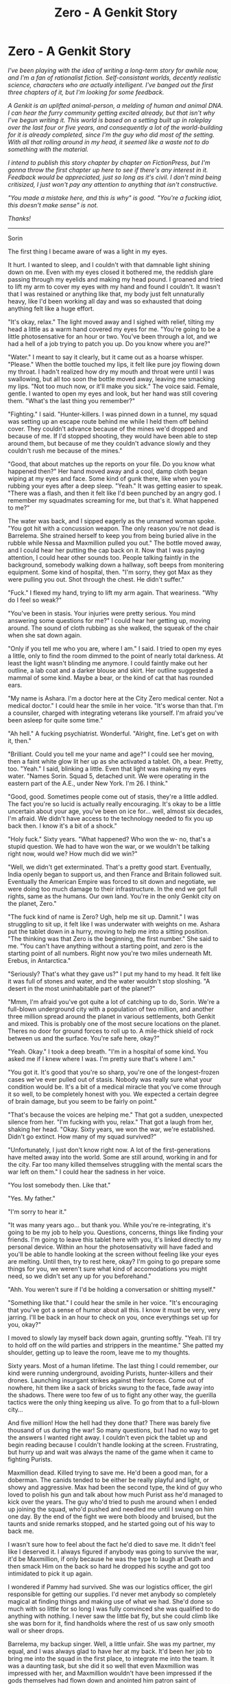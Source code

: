 #+TITLE: Zero - A Genkit Story

* Zero - A Genkit Story
:PROPERTIES:
:Author: Xinago
:Score: 20
:DateUnix: 1517222947.0
:DateShort: 2018-Jan-29
:END:
/I've been playing with the idea of writing a long-term story for awhile now, and I'm a fan of rationalist fiction. Self-consistant worlds, decently realistic science, characters who are actually intelligent. I've banged out the first three chapters of it, but I'm looking for some feedback./

/A Genkit is an uplifted animal-person, a melding of human and animal DNA. I can hear the furry community getting excited already, but that isn't why I've begun writing it. This world is based on a setting built up in roleplay over the last four or five years, and consequently a lot of the world-building for it is already completed, since I'm the guy who did most of the setting. With all that rolling around in my head, it seemed like a waste not to do something with the material./

/I intend to publish this story chapter by chapter on FictionPress, but I'm gonna throw the first chapter up here to see if there's any interest in it. Feedback would be appreciated, just so long as it's civil. I don't mind being critisized, I just won't pay any attention to anything that isn't constructive./

/"You made a mistake here, and this is why" is good./ /"You're a fucking idiot, this doesn't make sense" is not./

/Thanks!/

--------------

Sorin

The first thing I became aware of was a light in my eyes.

It hurt. I wanted to sleep, and I couldn't with that damnable light shining down on me. Even with my eyes closed it bothered me, the reddish glare passing through my eyelids and making my head pound. I groaned and tried to lift my arm to cover my eyes with my hand and found I couldn't. It wasn't that I was restained or anything like that, my body just felt unnaturally heavy, like I'd been working all day and was so exhausted that doing anything felt like a huge effort.

"It's okay, relax." The light moved away and I sighed with relief, tilting my head a little as a warm hand covered my eyes for me. "You're going to be a little photosensative for an hour or two. You've been through a lot, and we had a hell of a job trying to patch you up. Do you know where you are?"

"Water." I meant to say it clearly, but it came out as a hoarse whisper. "Please." When the bottle touched my lips, it felt like pure joy flowing down my throat. I hadn't realized how dry my mouth and throat were until I was swallowing, but all too soon the bottle moved away, leaving me smacking my lips. "Not too much now, or it'll make you sick." The voice said. Female, gentle. I wanted to open my eyes and look, but her hand was still covering them. "What's the last thing you remember?"

"Fighting." I said. "Hunter-killers. I was pinned down in a tunnel, my squad was setting up an escape route behind me while I held them off behind cover. They couldn't advance because of the mines we'd dropped and because of me. If I'd stopped shooting, they would have been able to step around them, but because of me they couldn't advance slowly and they couldn't rush me because of the mines."

"Good, that about matches up the reports on your file. Do you know what happened then?" Her hand moved away and a cool, damp cloth began wiping at my eyes and face. Some kind of gunk there, like when you're rubbing your eyes after a deep sleep. "Yeah." It was getting easier to speak. "There was a flash, and then it felt like I'd been punched by an angry god. I remember my squadmates screaming for me, but that's it. What happened to me?"

The water was back, and I sipped eagerly as the unnamed woman spoke. "You got hit with a concussion weapon. The only reason you're not dead is Barrelema. She strained herself to keep you from being buried alive in the rubble while Nessa and Maxmillion pulled you out." The bottle moved away, and I could hear her putting the cap back on it. Now that I was paying attention, I could hear other sounds too. People talking faintly in the background, somebody walking down a hallway, soft beeps from monitering equipment. Some kind of hospital, then. "I'm sorry, they got Max as they were pulling you out. Shot through the chest. He didn't suffer."

"Fuck." I flexed my hand, trying to lift my arm again. That weariness. "Why do I feel so weak?"

"You've been in stasis. Your injuries were pretty serious. You mind answering some questions for me?" I could hear her getting up, moving around. The sound of cloth rubbing as she walked, the squeak of the chair when she sat down again.

"Only if you tell me who you are, where I am." I said. I tried to open my eyes a little, only to find the room dimmed to the point of nearly total darkness. At least the light wasn't blinding me anymore. I could faintly make out her outline, a lab coat and a darker blouse and skirt. Her outline suggested a mammal of some kind. Maybe a bear, or the kind of cat that has rounded ears.

"My name is Ashara. I'm a doctor here at the City Zero medical center. Not a medical doctor." I could hear the smile in her voice. "It's worse than that. I'm a counsiler, charged with integrating veterans like yourself. I'm afraid you've been asleep for quite some time."

"Ah hell." A fucking psychiatrist. Wonderful. "Alright, fine. Let's get on with it, then."

"Brilliant. Could you tell me your name and age?" I could see her moving, then a faint white glow lit her up as she activated a tablet. Oh, a bear. Pretty, too. "Yeah." I said, blinking a little. Even that light was making my eyes water. "Names Sorin. Squad 5, detached unit. We were operating in the eastern part of the A.E., under New York. I'm 26. I think."

"Good, good. Sometimes people come out of stasis, they're a little addled. The fact you're so lucid is actually really encouraging. It's okay to be a little uncertain about your age, you've been on ice for... well, almost six decades, I'm afraid. We didn't have access to the technology needed to fix you up back then. I know it's a bit of a shock."

"Holy fuck." Sixty years. "What happened? Who won the w- no, that's a stupid question. We had to have won the war, or we wouldn't be talking right now, would we? How much did we win?"

"Well, we didn't get exterminated. That's a pretty good start. Eventually, India openly began to support us, and then France and Britain followed suit. Eventually the American Empire was forced to sit down and negotiate, we were doing too much damage to their infrastructure. In the end we got full rights, same as the humans. Our own land. You're in the only Genkit city on the planet, Zero."

"The fuck kind of name is Zero? Ugh, help me sit up. Damnit." I was struggling to sit up, it felt like I was underwater with weights on me. Ashara put the tablet down in a hurry, moving to help me into a sitting position. "The thinking was that Zero is the beginning, the first number." She said to me. "You can't have anything without a starting point, and zero is the starting point of all numbers. Right now you're two miles underneath Mt. Erebus, in Antarctica."

"Seriously? That's what they gave us?" I put my hand to my head. It felt like it was full of stones and water, and the water wouldn't stop sloshing. "A desert in the most uninhabitable part of the planet?"

"Mmm, I'm afraid you've got quite a lot of catching up to do, Sorin. We're a full-blown underground city with a population of two million, and another three million spread around the planet in various settlements, both Genkit and mixed. This is probably one of the most secure locations on the planet. Theres no door for ground forces to roll up to. A mile-thick shield of rock between us and the surface. You're safe here, okay?"

"Yeah. Okay." I took a deep breath. "I'm in a hospital of some kind. You asked me if I knew where I was. I'm pretty sure that's where I am."

"You got it. It's good that you're so sharp, you're one of the longest-frozen cases we've ever pulled out of stasis. Nobody was really sure what your condition would be. It's a bit of a medical miracle that you've come through it so well, to be completely honest with you. We expected a certain degree of brain damage, but you seem to be fairly on point."

"That's because the voices are helping me." That got a sudden, unexpected silence from her. "I'm fucking with you, relax." That got a laugh from her, shaking her head. "Okay. Sixty years, we won the war, we're established. Didn't go extinct. How many of my squad survived?"

"Unfortunately, I just don't know right now. A lot of the first-generations have melted away into the world. Some are still around, working in and for the city. Far too many killed themselves struggling with the mental scars the war left on them." I could hear the sadness in her voice.

"You lost somebody then. Like that."

"Yes. My father."

"I'm sorry to hear it."

"It was many years ago... but thank you. While you're re-integrating, it's going to be my job to help you. Questions, concerns, things like finding your friends. I'm going to leave this tablet here with you, it's linked directly to my personal device. Within an hour the photosensativity will have faded and you'll be able to handle looking at the screen without feeling like your eyes are melting. Until then, try to rest here, okay? I'm going to go prepare some things for you, we weren't sure what kind of accomodations you might need, so we didn't set any up for you beforehand."

"Ahh. You weren't sure if I'd be holding a conversation or shitting myself."

"Something like that." I could hear the smile in her voice. "It's encouraging that you've got a sense of humor about all this. I know it must be very, very jarring. I'll be back in an hour to check on you, once everythings set up for you, okay?"

I moved to slowly lay myself back down again, grunting softly. "Yeah. I'll try to hold off on the wild parties and strippers in the meantime." She patted my shoulder, getting up to leave the room, leave me to my thoughts.

Sixty years. Most of a human lifetime. The last thing I could remember, our kind were running underground, avoiding Purists, hunter-killers and their drones. Launching insurgant strikes against their forces. Come out of nowhere, hit them like a sack of bricks swung to the face, fade away into the shadows. There were too few of us to fight any other way, the guerilla tactics were the only thing keeping us alive. To go from that to a full-blown city...

And five million! How the hell had they done that? There was barely five thousand of us during the war! So many questions, but I had no way to get the answers I wanted right away. I couldn't even pick the tablet up and begin reading because I couldn't handle looking at the screen. Frustrating, but hurry up and wait was always the name of the game when it came to fighting Purists.

Maxmillion dead. Killed trying to save me. He'd been a good man, for a doberman. The canids tended to be either be really playful and light, or showy and aggressive. Max had been the second type, the kind of guy who loved to polish his gun and talk about how much Purist ass he'd managed to kick over the years. The guy who'd tried to push me around when I ended up joining the squad, who'd pushed and needled me until I swung on him one day. By the end of the fight we were both bloody and bruised, but the taunts and snide remarks stopped, and he started going out of his way to back me.

I wasn't sure how to feel about the fact he'd died to save me. It didn't feel like I deserved it. I always figured if anybody was going to survive the war, it'd be Maxmillion, if only because he was the type to laugh at Death and then smack Him on the back so hard he dropped his scythe and got too intimidated to pick it up again.

I wondered if Pammy had survived. She was our logistics officer, the girl responsible for getting our supplies. I'd never met anybody so completely magical at finding things and making use of what we had. She'd done so much with so little for so long I was fully convinced she was qualified to do anything with nothing. I never saw the little bat fly, but she could climb like she was born for it, find handholds where the rest of us saw only smooth wall or sheer drops.

Barrelema, my backup singer. Well, a little unfair. She was my partner, my equal, and I was always glad to have her at my back. It'd been her job to bring me into the squad in the first place, to integrate me into the team. It was a daunting task, but she did it so well that even Maxmillion was impressed with her, and Maxmillion wouldn't have been impressed if the gods themselves had flown down and anointed him patron saint of whoopass. He would've just shrugged and gone looking for a beer.

Nessa, the most beautiful otter I'd ever seen in my life. Quiet, a little mysterious and aloof. She was always there when you needed someone to be there, unobtrusive but supportive. She was the best swimmer on our team, and doubled both as the squad medic and cook. When you needed patching up, it was Nessa who got you going again. The only time she was ever pushy was when you were her patient, she didn't take any shit from anybody she was trying to treat. Whether you liked it or not she was going to doctor the shit out of you until you were better.

I wasn't sure what to think. This place was alien, it was born of my world, but I didn't belong to it. I felt alone, out of sorts. More than a little lost.

No wonder they assigned a shrink to make sure I didn't lose my shit.

Lacking anything else to do, I sat in the dark and waited for the stasis sickness to pass so I could rejoin the world that had moved on without me.


** It's a good start, though it's a lot of exposition for an introduction. "Show; don't tell" is a common bit of writing advice, and I think it makes sense- you want to want to get the reader identifying with the protagonist and putting themselves in their world as soon as possible, and that's more likely to happen with visceral events than with distant explanations.

I'd recommend trying to convey as much of the background and setting as possible through the character's decisions, and secondarily through their perceptions. So, for example, instead of having a character just describe the size and features of the city, you could have the protagonist insist on visiting some specific location (a choice that could give some insight into their character), and then imply the size and nature of the city through the character's reaction to specific details.

You might also think about setting up some of the backstory as mysteries to keep the reader hooked. For example, instead of just describing a former squad-mate, you might give the character an extreme emotional reaction to something that reminds them of that person, imply that there's an intriguing story behind it, but save the details for later.

On the worldbuilding, I think that the sort of future that would plausibly produce these genkits is going to have to be something a bit out-of-the-box. I wouldn't quite buy a setting where animal-people were created as slaves or super-soldiers- even if genetic engineering did turn out to be a better solution for industry and warfare than more advanced automation and drones, I think the features you'd want would be things like bomb-proof carapaces and the ability to secrete valuable materials, not fur and fangs. I also think that a majority of people in any culture similar to our own would recognize these genkits as people worthy of rights.

If they were created purely as an experiment, I think they'd fit best into a world where extreme experimentation in genetic engineering was pretty common- the sort of world where transgenic animals have replaced a lot of modern technologies, and where there are already a large number of human variants.

Even then, for the genkit population to become large enough to spark a war, I think you'd need something else. Maybe a strange new animistic religion that would see animal people as closer to some spiritual ideal. Maybe a counter-culture of genetic body-modification attracting those suffering from species dysphoria. Or maybe some utopian project envisioning animal-people as better integrating with nature.
:PROPERTIES:
:Author: artifex0
:Score: 7
:DateUnix: 1517247231.0
:DateShort: 2018-Jan-29
:END:

*** The backstory actually answers a fair number of those concerns, but I can't really explain without spoiling things. The bit about 'show don't tell' is good advice though. I've already written out three chapters of the story, but I'll definitely keep that in mind for future chapters!
:PROPERTIES:
:Author: Xinago
:Score: 3
:DateUnix: 1517247415.0
:DateShort: 2018-Jan-29
:END:


*** yeah, [[/u/xinago]], I share these concerns. any society that could create genkits, did so in large enough quantities to be a threat, and then fought a fairly conventional war against them would need a very strange set of parameters that need to be explained.

Why give animals intelligence if machines are more effective at most tasks?

Why pick specific and diverse mammalian breeds rather than engineer hybrids for specific tasks?

How did society come to have that much understanding of genetics, medicine, and the mind and not simply transcend into a higher state civilization? Why hasn't there been a singularity? (all good sci fi needs to answer this last question, IMO)

Why not grant them rights in the first place, once this odd state of affairs is reached?

If you are so callous and imperialistic as to deny rights, why then capitulate when faced with primitive terrorist tactics? if your genetics is so good why not engineer a disease that targets just these modified beings? they should have clear markers.

you can ignore all this in cartoons and video games but if you want a hard sci-fi rational fic you need to address the holes in the world pretty tightly.

edit:

my answers to these questions would likely be that they were created by private entities as exotic pets. The "war" fought was not against the American Empire but private security forces for the corporations that owned and were profiting off them. these organizations would have more limited arsenals and ability to operate freely within US soil. Political pressure both internal and external would be weighed against interests of lobbyists until eventually it was a geopolitical PR problem and the government intervened to grant rights and enforce regulations.
:PROPERTIES:
:Author: wren42
:Score: 3
:DateUnix: 1517265359.0
:DateShort: 2018-Jan-30
:END:

**** u/Xinago:
#+begin_quote
  [[https://www.reddit.com/r/rational/comments/7trikm/zero_a_genkit_story/dtg3jor/]]
#+end_quote
:PROPERTIES:
:Author: Xinago
:Score: 1
:DateUnix: 1517281873.0
:DateShort: 2018-Jan-30
:END:


** I found it intriguing. I'm not a writer myself, so I'm afraid I can't offer any meaningful feedback from a writing perspective, but I would read more.

Do the Genkits have animal bodies and human intelligence, or animal bodies and intelligence on par with that of a human? If the latter, I would find it really interesting if there was some sort of exploration of whether being embodied differently, having a different set of senses would make cognition different without making it lesser, per se.
:PROPERTIES:
:Author: inscrutablescooter
:Score: 2
:DateUnix: 1517236490.0
:DateShort: 2018-Jan-29
:END:

*** Humanoid bodies with mostly animal traits. The setting rose out of a roleplay thing, and the entirety of the world was created to give my players a legitimate reason to play furries, basically. Only what started out as an excuse to allow players to RP quickly grew into its own, organically created world.

Some of them do have sensory changes from your standard human. Canids tend to have amazing senses of smell, felinids have good night vision, that kind of thing. Bats tend to have bad eyesight but great hearing and a few of them have echolocation. The ones who don't tend to end up needing corrective eye surgery later on as they grow up.

The really neat thing is that Genkits don't age. Or rather, they age, but they don't degrade from their aging. The original experiments which spawned their creation were a test to see how far the human genome could be manipulated and edited while still producing a viable, living creature.
:PROPERTIES:
:Author: Xinago
:Score: 3
:DateUnix: 1517239297.0
:DateShort: 2018-Jan-29
:END:

**** u/wren42:
#+begin_quote
  The original experiments which spawned their creation were a test to see how far the human genome could be manipulated and edited while still producing a viable, living creature.
#+end_quote

this isn't sufficient IMO. This is not the approach any serious scientist would take to determine those limits, and they certainly wouldn't create thousands of different but similar types.

The only reasonable explanation for their existence in my mind is cosmetic/entertainment/luxury. Why else would they be made to look like specific animals, except that people demand it be so for aesthetic reasons?

It would make sense if they were basically exotic pets that were made smarter and smarter over subsequent generations, until they were basically companion/pet/slaves with human level intelligence. I could see this happening in a consumer centered future society with low regulation, and there being reason for certain elements or organizations to resist granting them rights (profit, desire for control of their pets.)

one outcome of this line of thinking is that there are likely still societies where they are enslaved (say, if China is anything like it is today)
:PROPERTIES:
:Author: wren42
:Score: 3
:DateUnix: 1517265717.0
:DateShort: 2018-Jan-30
:END:

***** u/Xinago:
#+begin_quote
  this isn't sufficient IMO. This is not the approach any serious scientist would take to determine those limits, and they certainly wouldn't create thousands of different but similar types.
#+end_quote

Animal rights.

Whole thing started out with genetic research being done by private groups trying to perfect human genome editing. The work was stolen by a second group of animal rights extremists who wanted to demonstrate that animals and people aren't any different. Militant vegans, basically, backed by at least one very rich and eccentric 1%'er.

The issue was that they never actually got permission from any major government for that kind of human experimentation, but by that point there was a few thousand Genkits and they'd been smuggled out and spread around the planet to different places to prevent anybody from simply leveling the main research facility and wiping them all out at once. When the UN moved in to shut the whole thing down, the Genkits were deemed to be illegal experiments and the more conservative factions decided they were an affront to the natural order, or against God, or whatever excuse they wanted to come up with to hate on this new species of people. They were never meant to be fluff, or a slave race. They were meant to guilt people into cutting down on widespread animal farming.

By the time /that/ happened most of the first-generation Genkits were old enough to understand what was going on and be pretty pissed off about being denied human rights. They were being rounded up for destruction because they represented a potential threat to anybody who wanted to avoid human genome editing. If they let the whole thing go, it would send the message that any experiments that came out of that kind of illegal research would be allowed to exist even if you broke the law.

#+begin_quote
  if your genetics is so good why not engineer a disease that targets just these modified beings? they should have clear markers.
#+end_quote

Geneva convention specifically prohibits that kind of biological weapons research IIRC

(I keep editing this comment to add on to things, heh. Sorry about that)

The population issue of Zero going from less than 5,000 Genkits to 5 million Genkits is actually a result of continued genetic research by the Genkits themselves after the war. It wasn't just the A.E. they were fighting, but pretty much the entire UAE, Russia, the American Empire, China and a few smaller African countries. All places where religious conservatism is high or where human experimentation is severely taboo. It got to the point where the neutral countries got sick of the whole goddamned mess and started political pressure to set up an armistice and simply grant them their own place, which turned out to be Antarctica mostly because no major country has a serious foothold there. The UN funded the first stages of construction of the city, and they were then able to fund the rest themselves through a combination of hiring themselves out (since Genkits learn very quickly), mining underneath Mt. Erebus and reparations from the war.
:PROPERTIES:
:Author: Xinago
:Score: 2
:DateUnix: 1517281834.0
:DateShort: 2018-Jan-30
:END:

****** Ok, I can buy the private militant vegan motivation. I'm still skeptical of all these governments fighting them, and I feel like having it be private security/mercenary forces is much more believable. First it is very unlikely so many governments would even engage in such an operation, and secondly it's unlikely they'd lose. You can hand wave this if it's essential to the plot to have an Evil Empire, but a late stage capitalist future with corporations running rampant gives a lot of flavor as well while being more plausible as an amoral agent acting to destroy the Genkits for any number of reasons - religious, economic, avoiding a scandal, wanting to capture for their own research, etc. Some combination of a profit motivated corporation that is fanning the flames of religious conservative groups for their own ends seems to make the most sense - you'd have corporate mercs + weird fundie militias all hunting down the Gerkin until the scandal goes public enough to force the government to intervene. You could even have members of the government involved or complicit until it all goes more public; it just seem really unlikely to have a government military led extermination campaign against a few thousand illegal experiment subjects. it takes a really weird mindset to make this happen.
:PROPERTIES:
:Author: wren42
:Score: 2
:DateUnix: 1517324929.0
:DateShort: 2018-Jan-30
:END:

******* Hmm, I can see your point. Though the idea of corporations being in control of government through +bribery+ lobbying does make a lot of sense. I don't really want to just hand-wave things away, that's why I posted about it in this sub. This is basically the first attempt I've made at committing myself to writing a long-term story, I want to get it right.

In my mind, it's mostly about religious nuts and people obsessed with human purity who wanted to wipe them out. There's also some motivation there due to them spreading out across several countries, both immigrating illegally and threatening the status-quo there. Imagine, for instance, if they'd spread to a place like Iran. What might the governments response be? The idea that they'd try to scourge the Genkits from their soil isn't all that wild to me, and if that was taking place in several areas at once I could easily see the Genkits themselves becoming biased against humans in general and developing an Us VS Them mentality. I don't want the Genkits to be the poor, abused victims in this. They're just as capable of being monstrous as human beings. They did fucked up things too, and not all of the hate for them is unfounded.
:PROPERTIES:
:Author: Xinago
:Score: 1
:DateUnix: 1517327221.0
:DateShort: 2018-Jan-30
:END:

******** Oh yeah I could totally see a government like Iran or Saudi Arabia doing it. I guess if other countries have gone full authoritarian religious fundamentalism it could work; I guess the thing is if the us is as ruthless as Iran, they have the firepower to just win. They have to be holding back for some reason
:PROPERTIES:
:Author: wren42
:Score: 2
:DateUnix: 1517330388.0
:DateShort: 2018-Jan-30
:END:

********* Genkits during the war were spread out hidden among populations. While it's /possible/ that the A.E. could have simply carpet bombed the area, they would have had to destroy their own cities to do so. That was the main reason for the guerilla tactics, using their enemies populations as literal human shields to keep from being wiped out by overwhelming firepower.
:PROPERTIES:
:Author: Xinago
:Score: 1
:DateUnix: 1517332674.0
:DateShort: 2018-Jan-30
:END:

********** no i mean they should have extremely advanced technology, surveillance/intelligence, high quality weapons and military units, extremely organized, etc. There's no way a couple thousand otters would have a chance to deal any kind of damage and survive for long. this is why I think it should be paramilitary/corporate mercs/militia. These could have a range of varying capabilities giving gnkits a chance in early skirmishes and opportunities to steal gear etc, and would face a host of issues with operating openly on US soil. they are also more likely to be aggressive/use illegal force compared to government military.
:PROPERTIES:
:Author: wren42
:Score: 2
:DateUnix: 1517334259.0
:DateShort: 2018-Jan-30
:END:


******** Honestly, the main problem is the war. If the conflict over genmods goes that hot, they should all be dead or humanity should be.

Bio-war, vulnerabilities to dead-man switches built into their biology, just straight up conventional violence. They cant reproduce without a lab, and there just should not be enough of them to win.

... Not to mention that I am not sure things like the drug trade even make any sense in a high-biotech setting.

That tech base means addictions are either curable, down to the underlying pathologies, or the drugs are in any case produced locally in peoples greenhouses and kitchens, because cheap manufacture of biologically active substances is /the/ all dominating application of biotech.

So.. The gen mods are run up as workaround for rules against human testing of gene mods. This is obviously complete bullshit, but the corps responsible manage to bribe some nations/regulators into buying their specious argument. So far, that is credible enough.

Then they get more popular, as essentially, well, sex or personal companion slaves.

Early examples do what slaves have always done and run away a lot, which establishes them globally, while nations that did not buy the "They are totally animals, just like my dog" argument have legal fits.

Massive civil disobedience campaigns, international pressure and eventually the very pointed parking of armored divisions on borders result in them eventually being declared human globally... Except that the nations which built them by the millions have absolutely no intention of granting them citizenship, so they get a bunch of heavy duty construction equipment and a deep line of credit due to reparations and ownership of the patents developed during their testing.
:PROPERTIES:
:Author: Izeinwinter
:Score: 1
:DateUnix: 1517337871.0
:DateShort: 2018-Jan-30
:END:

********* u/Xinago:
#+begin_quote
  Bio-war,
#+end_quote

Prohibited by the Geneva conventions.

#+begin_quote
  vulnerabilities to dead-man switches built into their biology,
#+end_quote

Why would the militant Green Groups that made them do that? That makes no sense.

#+begin_quote
  just straight up conventional violence.
#+end_quote

Already explained that in other comments.

#+begin_quote
  They cant reproduce without a lab, and there just should not be enough of them to win.
#+end_quote

That's entirely assumption on your part, Genkits are fertile and capable of sexual reproduction.

#+begin_quote
  ... Not to mention that I am not sure things like the drug trade even make any sense in a high-biotech setting.
#+end_quote

Right now we have the technology to map genomes and clone animals, but there are still heroin addicts. Just because you're advanced in one area of biotechnology doesn't give you a free pass in other areas of the same field.
:PROPERTIES:
:Author: Xinago
:Score: 0
:DateUnix: 1517348813.0
:DateShort: 2018-Jan-31
:END:

********** Human genetic experimentation on the scale of the genkits is also illegal as hell. But okay, the biogens grew up in labs, perhaps deterrence of the MAD kind is enough to stop the clearly completely unethical researchers from just running up a virus to "Solve" the problem.

But conventional violence is a big problem. Asymmetric war depends on the ability to hide. If the world wants to wage a genocidal war against people who /cannot/ just blend into the general population, that pogrom would be horrifically effective.

Insurgency war does not work. Certainly not without great power backing- Note that however romantic the tale of the american revolutionary war, it would not have worked without the French being onside, and the american colonies were in a far better strategic position against an enemy far less inclined towards just murdering them.
:PROPERTIES:
:Author: Izeinwinter
:Score: 2
:DateUnix: 1517367366.0
:DateShort: 2018-Jan-31
:END:


** u/wren42:
#+begin_quote
  A Genkit is an uplifted animal-person, a melding of human and animal DNA.

  This world is based on a setting built up in roleplay
#+end_quote

red flags for me TBH, but I'll give it a read anyway. Writing about roleplays tends to be somewhat tropey and melodramatic, with an overinflated sense of importance of the "main"characters that had been the PCs or major NPCs. this bias can distort the narrative and leads to less realism. I'm already getting that feeling from the rundown of the "party" that takes up half the text here.

The writing is tight enough, though, and you got some decent worldbuilding into this small space, so it may develop well depending where you go with the plot. If you can avoid cyclic arcs that feel like quests with minibosses and focus on the sociological/political hard sci fi elements it could be interesting.

In terms of specifics of the writing here - I think there should be a connection or transition from the list of his group members to "I wasn't sure what to think." It's kind of a weak jump. Instead he should think something about them, wondering where they are or how they are integrating into this new world. Then he can speculate at how alien it is, etc.

Typo thread:

#+begin_quote
  restained
#+end_quote
:PROPERTIES:
:Author: wren42
:Score: 2
:DateUnix: 1517263715.0
:DateShort: 2018-Jan-30
:END:

*** None of those characters were PC's, that was entirely just him thinking about people he used to know.

EDIT: Sorry, I lied a little there. Barrelema was a PC but I don't intend for him to be able to find her easily. She isn't a primary story element in this, she's a background element to Sorin.
:PROPERTIES:
:Author: Xinago
:Score: 1
:DateUnix: 1517281411.0
:DateShort: 2018-Jan-30
:END:


** You've got mammal-human hybrids, and by and large they're well written - the doctor's bearishness is introduced at pretty much exactly the right moment.

However, I've read the whole thing and I /still/ don't know what Barrelema or Sorin were hybridised with. (For about half the chapter, I assumed Sorin was baseline human). Barrelema doesn't matter that much, but Sorin's been on-screen the whole time. Of course, the advise of 'show, don't tell' applies here - but at some point you /do/ need to show.

Aside from that, it's an intriguing introduction. Given how much space you've given to the descriptions of Sorin's old squadmates, I'm going to guess that the first part of the novel will involve him tracking them down and trying to figure out what happened in the past sixty years?

Also, I see from your notes further down that the some countries had been neutral in the war. Why not set up the first genkit-only city in such a neutral country? (The country with said city would get an immediate boost to potential tourism income - I'm sure that plenty of countries would love that).
:PROPERTIES:
:Author: CCC_037
:Score: 2
:DateUnix: 1517298989.0
:DateShort: 2018-Jan-30
:END:

*** Nope, the exposition was Sorin just reflecting on the people he knew back then.

The very next chapter is from Ashara's point of view, where she describes him a little to somebody. I hear you though, I just couldn't think of a way to describe him that didn't come across as me stopping to describe him for the sake of it.

The neutral countries were a little concerned about an all-Genkit settlement being attacked by somebody who said fuck it to the armistice. A state leader like Kim Jong Un, for instance. The simple fact of the matter is, the Genkits aren't liked by a few really powerful players, and it would've added political pressure on whatever country was hosting them by the countries that didn't like them, and a few of those were too powerful to be worth the hassle. Instead those countries pushed for them to be granted their own rights someplace, and while Antarctica might seem like a really shitty choice for a city, it actually worked out for them because it's a bitch to reach overland. Zero is shielded underneath Mt. Erebus itself, and uses geothermal power for the most part, but not even a direct nuclear strike could wipe out the entire thing in one go and the Genkits are quite fine with that kind of defensiveness.
:PROPERTIES:
:Author: Xinago
:Score: 3
:DateUnix: 1517318992.0
:DateShort: 2018-Jan-30
:END:

**** u/CCC_037:
#+begin_quote
  I hear you though, I just couldn't think of a way to describe him that didn't come across as me stopping to describe him for the sake of it.
#+end_quote

"Tell me, nurse. Do I still have all my scars?"

"Yes, I could hardly tell you were a Platypus."

Something like that?

It might not even need fixing, if you describe him early in the next section; but 'how to describe the protagonist of a first-person novel' is a question that's been asked a lot of times.

#+begin_quote
  The simple fact of the matter is, the Genkits aren't liked by a few really powerful players, and it would've added political pressure on whatever country was hosting them by the countries that didn't like them, and a few of those were too powerful to be worth the hassle.
#+end_quote

Madagascar. South Africa.

Hey, nobody much liked Apartheid either, and South Africa's response to pretty comprehensive international sanctions during those years was more or less 'meh, who needs international trade anyway?'

I mean, sure, I can see them being unable to set up in just about anyplace in North America or Europe. But (say) Australia is /almost/ as hard to reach overland from Europe/America, and it'd cost /substantially/ less to set up a city there. Especially if you have the budget to go carving up the insides of mountains.

I mean, there's nothing intrinsically /wrong/ with a city in Antarctica; but I just don't see why there wouldn't be a city in one of the southern-hemisphere countries.
:PROPERTIES:
:Author: CCC_037
:Score: 2
:DateUnix: 1517327974.0
:DateShort: 2018-Jan-30
:END:

***** Partially because the Genkits wanted their own city-state, and partly because nobody was willing to put up with crap from at least two permanent members of the UN security council. The A.E. and China both view the Genkits as a threat to their reputation and to human purity, and things happened during the war to make Genkits just plain unpopular there.

Imagine it from the Genkits point of view. You're alone, you're being hunted simply for existing. You have no government backing. All of your weapons and resources are either stolen or bought off the black market through middlemen with things like drug money. Your people are scattered around the globe, so being able to move product to fund your little war is feasible, because you have allies in places such as Mexico and the cartels mostly don't care who's paying them as long as the money flows.

So you're involved in the black market, and in some rather nasty sorts of crime just so that you can scrape together the resources to survive and be able to fight back. You have no ethical qualms whatsoever about hitting military targets and you're spread out underneath and through human cities, using their populations as shields to prevent heavy military from grinding you into dust. Anybody fighting you had to do it Stalingrad-style or risk either alerting you due to evacuations, or massacring their own people to get to you as well. Then the armistice happens and suddenly you have a chance to get away from all that and found your own country somewhere. After everything that's happened and the bad reputation you've accumulated by doing these things just to survive, would you feel comfortable building your first major city in a country where the very species that just spent years trying to wipe you out controls everything? I wouldn't.

They pushed for their own place outside of any human country because paranoia became a way of life for them. They couldn't imagine doing anything else. It just doesn't compute. Just look at what happened to Israel during the 70s, that actually happened in this world and it was a lesson the Genkits took to heart when they had the opportunity to make a place for themselves. Sure, it's more resource intensive to build a settlement so far away from everything, but when you're done you have a highly defensible position on a continent that humans have no major settlements on, on a part of the planet that's so difficult to reach almost nobody goes there.
:PROPERTIES:
:Author: Xinago
:Score: 2
:DateUnix: 1517333202.0
:DateShort: 2018-Jan-30
:END:

****** u/CCC_037:
#+begin_quote
  Anybody fighting you had to do it Stalingrad-style or risk either alerting you due to evacuations, or massacring their own people to get to you as well.
#+end_quote

So, as soon as the war is over, they went and put themselves in the one place where they could no longer use this as a defense? After everything that's happened in the war, would you feel comfortable leaving any form of defense behind?

And if you have a whole globe to work with, it's not going to be hard to find people who don't much like /either/ the A.E. /or/ China - even if they're not strong enough militarily to do much more than send out strongly worded letters.
:PROPERTIES:
:Author: CCC_037
:Score: 1
:DateUnix: 1517334042.0
:DateShort: 2018-Jan-30
:END:

******* u/Xinago:
#+begin_quote
  So, as soon as the war is over, they went and put themselves in the one place where they could no longer use this as a defense?
#+end_quote

Nobody said every Genkit on the planet packed up and decided to go live in Zero.

#+begin_quote
  And if you have a whole globe to work with, it's not going to be hard to find people who don't much like either the A.E. or China - even if they're not strong enough militarily to do much more than send out strongly worded letters.
#+end_quote

That doesn't mean the Genkits have to be cool with them. Takes two to tango.
:PROPERTIES:
:Author: Xinago
:Score: 2
:DateUnix: 1517348898.0
:DateShort: 2018-Jan-31
:END:

******** u/CCC_037:
#+begin_quote
  Nobody said every Genkit on the planet packed up and decided to go live in Zero.
#+end_quote

True. In fact, you /explicitly/ said that there /was/ a large population of Genkits outside Zero, living alongside unmodified humans, which makes a lot of sense to me.

#+begin_quote
  That doesn't mean the Genkits have to be cool with them. Takes two to tango.
#+end_quote

Hmmmmmmmm. True.
:PROPERTIES:
:Author: CCC_037
:Score: 1
:DateUnix: 1517367356.0
:DateShort: 2018-Jan-31
:END:
